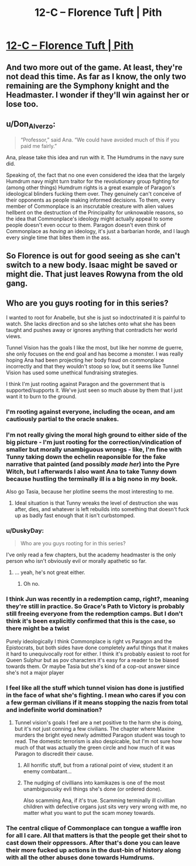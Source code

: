 #+TITLE: 12-C – Florence Tuft | Pith

* [[https://pithserial.com/2020/12/21/12-c-the-ant-and-the-beetle/][12-C – Florence Tuft | Pith]]
:PROPERTIES:
:Author: Sgt_who
:Score: 29
:DateUnix: 1608604309.0
:DateShort: 2020-Dec-22
:END:

** And two more out of the game. At least, they're not dead this time. As far as I know, the only two remaining are the Symphony knight and the Headmaster. I wonder if they'll win against her or lose too.
:PROPERTIES:
:Author: AcceptableBook
:Score: 7
:DateUnix: 1608608415.0
:DateShort: 2020-Dec-22
:END:


** u/Don_Alverzo:
#+begin_quote
  “Professor,” said Ana. “We could have avoided much of this if you paid me fairly.”
#+end_quote

Ana, please take this idea and run with it. The Humdrums in the navy sure did.

Speaking of, the fact that no one even considered the idea that the largely Humdrum navy might turn traitor for the revolutionary group fighting for (among other things) Humdrum rights is a great example of Paragon's ideological blinders fucking them over. They genuinely can't conceive of their opponents as people making informed decisions. To them, every member of Commonplace is an inscrutable creature with alien values hellbent on the destruction of the Principality for unknowable reasons, so the idea that Commonplace's ideology might actually appeal to some people doesn't even occur to them. Paragon doesn't even think of Commonplace as /having/ an ideology, it's just a barbarian horde, and I laugh every single time that bites them in the ass.
:PROPERTIES:
:Author: Don_Alverzo
:Score: 14
:DateUnix: 1608607458.0
:DateShort: 2020-Dec-22
:END:


** So Florence is out for good seeing as she can't switch to a new body. Isaac might be saved or might die. That just leaves Rowyna from the old gang.
:PROPERTIES:
:Author: Do_Not_Go_In_There
:Score: 4
:DateUnix: 1608610479.0
:DateShort: 2020-Dec-22
:END:


** Who are you guys rooting for in this series?

I wanted to root for Anabelle, but she is just so indoctrinated it is painful to watch. She lacks direction and so she latches onto what she has been taught and pushes away or ignores anything that contradicts her world views.

Tunnel Vision has the goals I like the most, but like her nomme de guerre, she only focuses on the end goal and has become a monster. I was really hoping Ana had been projecting her body fraud on commonplace incorrectly and that they wouldn't stoop so low, but it seems like Tunnel Vision has used some unethical fundraising strategies.

I think I'm just rooting against Paragon and the government that is supported/supports it. We've just seen so much abuse by them that I just want it to burn to the ground.
:PROPERTIES:
:Author: TREB0R
:Score: 7
:DateUnix: 1608611382.0
:DateShort: 2020-Dec-22
:END:

*** I'm rooting against everyone, including the ocean, and am cautiously partial to the oracle snakes.
:PROPERTIES:
:Author: dapperAF
:Score: 11
:DateUnix: 1608695573.0
:DateShort: 2020-Dec-23
:END:


*** I'm not really giving the moral high ground to either side of the big picture - I'm just rooting for the correction/vindication of smaller but morally unambiguous wrongs - like, I'm fine with Tunny taking down the echelin reaponsible for the fake narrative that painted (and possibly /made her/) into the Pyre Witch, but I afterwards I also want Ana to take Tunny down because hustling the terminally ill is a big nono in my book.

Also go Tasia, because her plotline seems the most interesting to me.
:PROPERTIES:
:Author: Mr-Mister
:Score: 8
:DateUnix: 1608640123.0
:DateShort: 2020-Dec-22
:END:

**** Ideal situation is that Tunny wreaks the level of destruction she was after, dies, and whatever is left rebuilds into something that doesn't fuck up as badly fast enough that it isn't curbstomped.
:PROPERTIES:
:Author: NinteenFortyFive
:Score: 3
:DateUnix: 1608829352.0
:DateShort: 2020-Dec-24
:END:


*** u/DuskyDay:
#+begin_quote
  Who are you guys rooting for in this series?
#+end_quote

I've only read a few chapters, but the academy headmaster is the only person who isn't obviously evil or morally apathetic so far.
:PROPERTIES:
:Author: DuskyDay
:Score: 3
:DateUnix: 1608716022.0
:DateShort: 2020-Dec-23
:END:

**** ... yeah, he's not great either.
:PROPERTIES:
:Author: CouteauBleu
:Score: 3
:DateUnix: 1608939135.0
:DateShort: 2020-Dec-26
:END:

***** Oh no.
:PROPERTIES:
:Author: DuskyDay
:Score: 1
:DateUnix: 1609695051.0
:DateShort: 2021-Jan-03
:END:


*** I think Jun was recently in a redemption camp, right?, meaning they're still in practice. So Grace's Path to Victory is probably still freeing everyone from the redemption camps. But I don't think it's been explicitly confirmed that this is the case, so there might be a twist

Purely ideologically I think Commonplace is right vs Paragon and the Epistocrats, but both sides have done completely awful things that it makes it hard to unequivocally root for either. I think it's probably easiest to root for Queen Sulphur but as pov characters it's easy for a reader to be biased towards them. Or maybe Tasia but she's kind of a cop-out answer since she's not a major player
:PROPERTIES:
:Author: Seraphaestus
:Score: 3
:DateUnix: 1608850560.0
:DateShort: 2020-Dec-25
:END:


*** I feel like all the stuff which tunnel vision has done is justified in the face of what she's fighting. I mean who cares if you con a few german civilians if it means stopping the nazis from total and indefinite world domination?
:PROPERTIES:
:Author: iemfi
:Score: 5
:DateUnix: 1608659629.0
:DateShort: 2020-Dec-22
:END:

**** Tunnel vision's goals I feel are a net positive to the harm she is doing, but it's not just conning a few civilians. The chapter where Maxine murders the bright eyed newly admitted Paragon student was tough to read. The domestic terrorism is also despicable, but I'm not sure how much of that was actually the green circle and how much of it was Paragon to discredit their cause.
:PROPERTIES:
:Author: TREB0R
:Score: 6
:DateUnix: 1608662531.0
:DateShort: 2020-Dec-22
:END:

***** All horrific stuff, but from a rational point of view, student it an enemy combatant...
:PROPERTIES:
:Author: iemfi
:Score: 5
:DateUnix: 1608698849.0
:DateShort: 2020-Dec-23
:END:


***** The nudging of civillians into kamikazes is one of the most unambiguousky evli things she's done (or ordered done).

Also scamming Ana, if it's true. Scamming terminally ill civillian children with defective organs just sits very very wrong with me, no matter what you want to put the scam money towards.
:PROPERTIES:
:Author: Mr-Mister
:Score: 3
:DateUnix: 1608722776.0
:DateShort: 2020-Dec-23
:END:


*** The central clique of Commonplace can tongue a waffle iron for all I care. All that matters is that the people get their shot to cast down their oppressors. After that's done you can leave their more fucked up actions in the dust-bin of history along with all the other abuses done towards Humdrums.
:PROPERTIES:
:Author: muns4colleg
:Score: 2
:DateUnix: 1608924974.0
:DateShort: 2020-Dec-25
:END:
